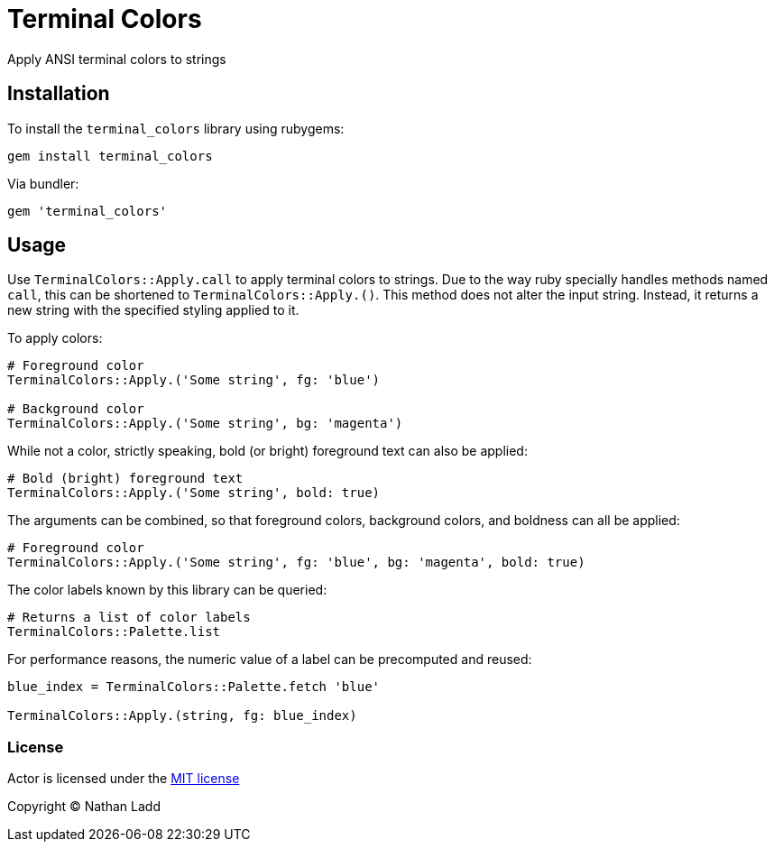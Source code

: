 Terminal Colors
===============

Apply ANSI terminal colors to strings

== Installation

To install the `terminal_colors` library using rubygems:

[source,sh]
----
gem install terminal_colors
----

Via bundler:

[source,ruby]
----
gem 'terminal_colors'
----

== Usage

Use `TerminalColors::Apply.call` to apply terminal colors to strings. Due to the way ruby specially handles methods named `call`, this can be shortened to `TerminalColors::Apply.()`. This method does not alter the input string. Instead, it returns a new string with the specified styling applied to it.

To apply colors:

[source,ruby]
----
# Foreground color
TerminalColors::Apply.('Some string', fg: 'blue')

# Background color
TerminalColors::Apply.('Some string', bg: 'magenta')
----

While not a color, strictly speaking, bold (or bright) foreground text can also be applied:

[source,ruby]
----
# Bold (bright) foreground text
TerminalColors::Apply.('Some string', bold: true)
----

The arguments can be combined, so that foreground colors, background colors, and boldness can all be applied:

[source,ruby]
----
# Foreground color
TerminalColors::Apply.('Some string', fg: 'blue', bg: 'magenta', bold: true)
----

The color labels known by this library can be queried:

[source,ruby]
----
# Returns a list of color labels
TerminalColors::Palette.list
----

For performance reasons, the numeric value of a label can be precomputed and reused:

[source,ruby]
----
blue_index = TerminalColors::Palette.fetch 'blue'

TerminalColors::Apply.(string, fg: blue_index)
----

=== License

Actor is licensed under the link:MIT-License.txt[MIT license]

Copyright © Nathan Ladd
